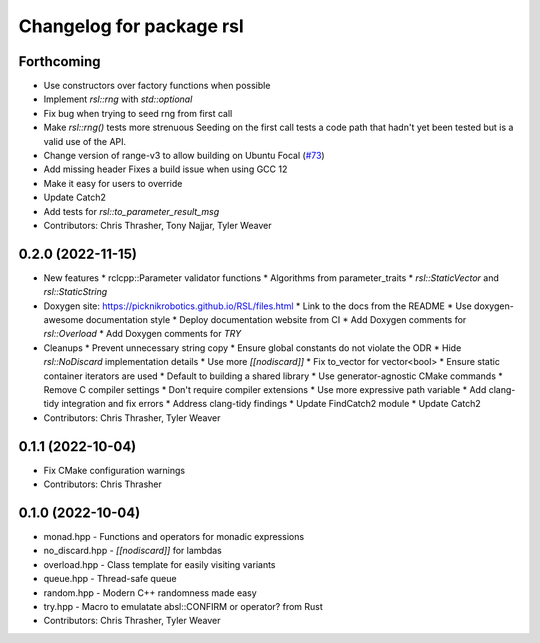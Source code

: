 ^^^^^^^^^^^^^^^^^^^^^^^^^
Changelog for package rsl
^^^^^^^^^^^^^^^^^^^^^^^^^

Forthcoming
-----------
* Use constructors over factory functions when possible
* Implement `rsl::rng` with `std::optional`
* Fix bug when trying to seed rng from first call
* Make `rsl::rng()` tests more strenuous
  Seeding on the first call tests a code path that hadn't yet been
  tested but is a valid use of the API.
* Change version of range-v3 to allow building on Ubuntu Focal (`#73 <https://github.com/PickNikRobotics/RSL/issues/73>`_)
* Add missing header
  Fixes a build issue when using GCC 12
* Make it easy for users to override
* Update Catch2
* Add tests for `rsl::to_parameter_result_msg`
* Contributors: Chris Thrasher, Tony Najjar, Tyler Weaver

0.2.0 (2022-11-15)
------------------
* New features
  * rclcpp::Parameter validator functions
  * Algorithms from parameter_traits
  * `rsl::StaticVector` and `rsl::StaticString`
* Doxygen site: https://picknikrobotics.github.io/RSL/files.html
  * Link to the docs from the README
  * Use doxygen-awesome documentation style
  * Deploy documentation website from CI
  * Add Doxygen comments for `rsl::Overload`
  * Add Doxygen comments for `TRY`
* Cleanups
  * Prevent unnecessary string copy
  * Ensure global constants do not violate the ODR
  * Hide `rsl::NoDiscard` implementation details
  * Use more `[[nodiscard]]`
  * Fix to_vector for vector<bool>
  * Ensure static container iterators are used
  * Default to building a shared library
  * Use generator-agnostic CMake commands
  * Remove C compiler settings
  * Don't require compiler extensions
  * Use more expressive path variable
  * Add clang-tidy integration and fix errors
  * Address clang-tidy findings
  * Update FindCatch2 module
  * Update Catch2
* Contributors: Chris Thrasher, Tyler Weaver

0.1.1 (2022-10-04)
------------------
* Fix CMake configuration warnings
* Contributors: Chris Thrasher

0.1.0 (2022-10-04)
------------------
* monad.hpp - Functions and operators for monadic expressions
* no_discard.hpp - `[[nodiscard]]` for lambdas
* overload.hpp - Class template for easily visiting variants
* queue.hpp - Thread-safe queue
* random.hpp - Modern C++ randomness made easy
* try.hpp - Macro to emulatate absl::CONFIRM or operator? from Rust
* Contributors: Chris Thrasher, Tyler Weaver
